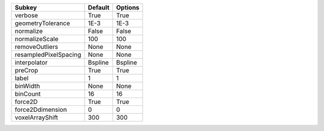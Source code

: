 ===================== ======= =======
Subkey                Default Options
===================== ======= =======
verbose               True    True   
geometryTolerance     1E-3    1E-3   
normalize             False   False  
normalizeScale        100     100    
removeOutliers        None    None   
resampledPixelSpacing None    None   
interpolator          Bspline Bspline
preCrop               True    True   
label                 1       1      
binWidth              None    None   
binCount              16      16     
force2D               True    True   
force2Ddimension      0       0      
voxelArrayShift       300     300    
===================== ======= =======